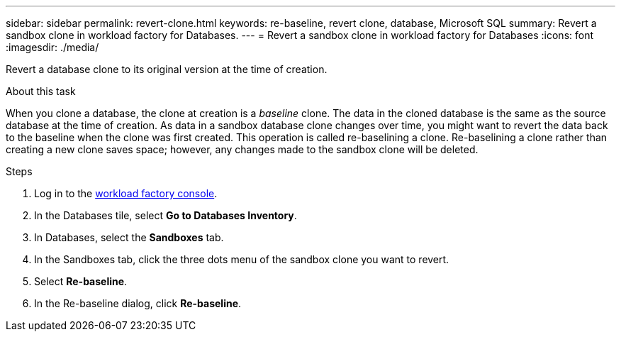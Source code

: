 ---
sidebar: sidebar
permalink: revert-clone.html
keywords: re-baseline, revert clone, database, Microsoft SQL
summary: Revert a sandbox clone in workload factory for Databases.
---
= Revert a sandbox clone in workload factory for Databases
:icons: font
:imagesdir: ./media/

[.lead]
Revert a database clone to its original version at the time of creation. 

.About this task
When you clone a database, the clone at creation is a _baseline_ clone. The data in the cloned database is the same as the source database at the time of creation. As data in a sandbox database clone changes over time, you might want to revert the data back to the baseline when the clone was first created. This operation is called re-baselining a clone. Re-baselining a clone rather than creating a new clone saves space; however, any changes made to the sandbox clone will be deleted. 

.Steps
. Log in to the link:https://console.workloads.netapp.com[workload factory console^]. 
. In the Databases tile, select *Go to Databases Inventory*. 
. In Databases, select the *Sandboxes* tab.
. In the Sandboxes tab, click the three dots menu of the sandbox clone you want to revert.
. Select *Re-baseline*. 
. In the Re-baseline dialog, click *Re-baseline*. 